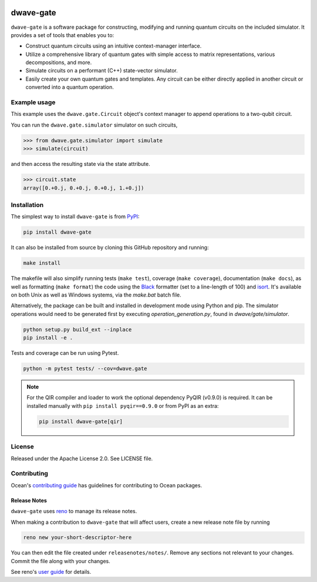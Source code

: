 .. image:: https://img.shields.io/pypi/v/dwave-gate.svg
    :target: https://pypi.org/project/dwave-gate

.. image:: https://img.shields.io/pypi/pyversions/dwave-gate.svg
    :target: https://pypi.org/project/dwave-gate

.. image:: https://circleci.com/gh/dwavesystems/dwave-gate.svg?style=svg
    :target: https://circleci.com/gh/dwavesystems/dwave-gate

.. image:: https://codecov.io/gh/dwavesystems/dwave-gate/branch/master/graph/badge.svg
    :target: https://codecov.io/gh/dwavesystems/dwave-gate

dwave-gate
==========

.. index-start-marker

``dwave-gate`` is a software package for constructing, modifying and running quantum circuits on the
included simulator. It provides a set of tools that enables you to:

* Construct quantum circuits using an intuitive context-manager interface.

* Utilize a comprehensive library of quantum gates with simple access to matrix representations,
  various decompositions, and more.

* Simulate circuits on a performant (C++) state-vector simulator.

* Easily create your own quantum gates and templates. Any circuit can be either directly applied in
  another circuit or converted into a quantum operation.

.. index-end-marker

Example usage
-------------

.. example-start-marker

This example uses the ``dwave.gate.Circuit`` object's  context manager to append operations to
a two-qubit circuit.

.. testcode::

    import dwave.gate.operations as ops
    from dwave.gate import Circuit

    circuit = Circuit(2)

    with circuit.context as (q, c):
        ops.X(q[0])
        ops.Hadamard(q[1])
        ops.CZ(q[0], q[1])
        ops.Hadamard(q[1])

You can run the ``dwave.gate.simulator`` simulator on such circuits,

>>> from dwave.gate.simulator import simulate
>>> simulate(circuit)

and then access the resulting state via the state attribute.

>>> circuit.state
array([0.+0.j, 0.+0.j, 0.+0.j, 1.+0.j])

.. example-end-marker

Installation
------------

.. installation-start-marker

The simplest way to install ``dwave-gate`` is from `PyPI <https://pypi.org/project/dwave-gate>`_:

.. code-block:: bash

    pip install dwave-gate

It can also be installed from source by cloning this GitHub repository and running:

.. code-block:: bash

    make install

The makefile will also simplify running tests (``make test``), coverage (``make coverage``),
documentation (``make docs``), as well as formatting (``make format``) the code using the `Black
<https://black.readthedocs.io/>`_ formatter (set to a line-length of 100) and `isort
<https://pycqa.github.io/isort/>`_. It's available on both Unix as well as Windows systems, via the
`make.bat` batch file.

Alternatively, the package can be built and installed in development mode using Python and pip. The
simulator operations would need to be generated first by executing `operation_generation.py`, found
in `dwave/gate/simulator`.

.. code-block:: bash

    python setup.py build_ext --inplace
    pip install -e .

Tests and coverage can be run using Pytest.

.. code-block:: bash

    python -m pytest tests/ --cov=dwave.gate

.. note::

    For the QIR compiler and loader to work the optional dependency PyQIR (v0.9.0) is required. It can be
    installed manually with ``pip install pyqir==0.9.0`` or from PyPI as an extra:

    .. code-block:: bash

        pip install dwave-gate[qir]

.. installation-end-marker

License
-------

Released under the Apache License 2.0. See LICENSE file.

Contributing
------------

Ocean's `contributing guide <https://docs.ocean.dwavesys.com/en/stable/contributing.html>`_
has guidelines for contributing to Ocean packages.

Release Notes
~~~~~~~~~~~~~

``dwave-gate`` uses `reno <https://docs.openstack.org/reno/>`_ to manage its release notes.

When making a contribution to ``dwave-gate`` that will affect users, create a new release note file
by running

.. code-block:: bash

    reno new your-short-descriptor-here

You can then edit the file created under ``releasenotes/notes/``. Remove any sections not relevant
to your changes. Commit the file along with your changes.

See reno's `user guide <https://docs.openstack.org/reno/latest/user/usage.html>`_ for details.
